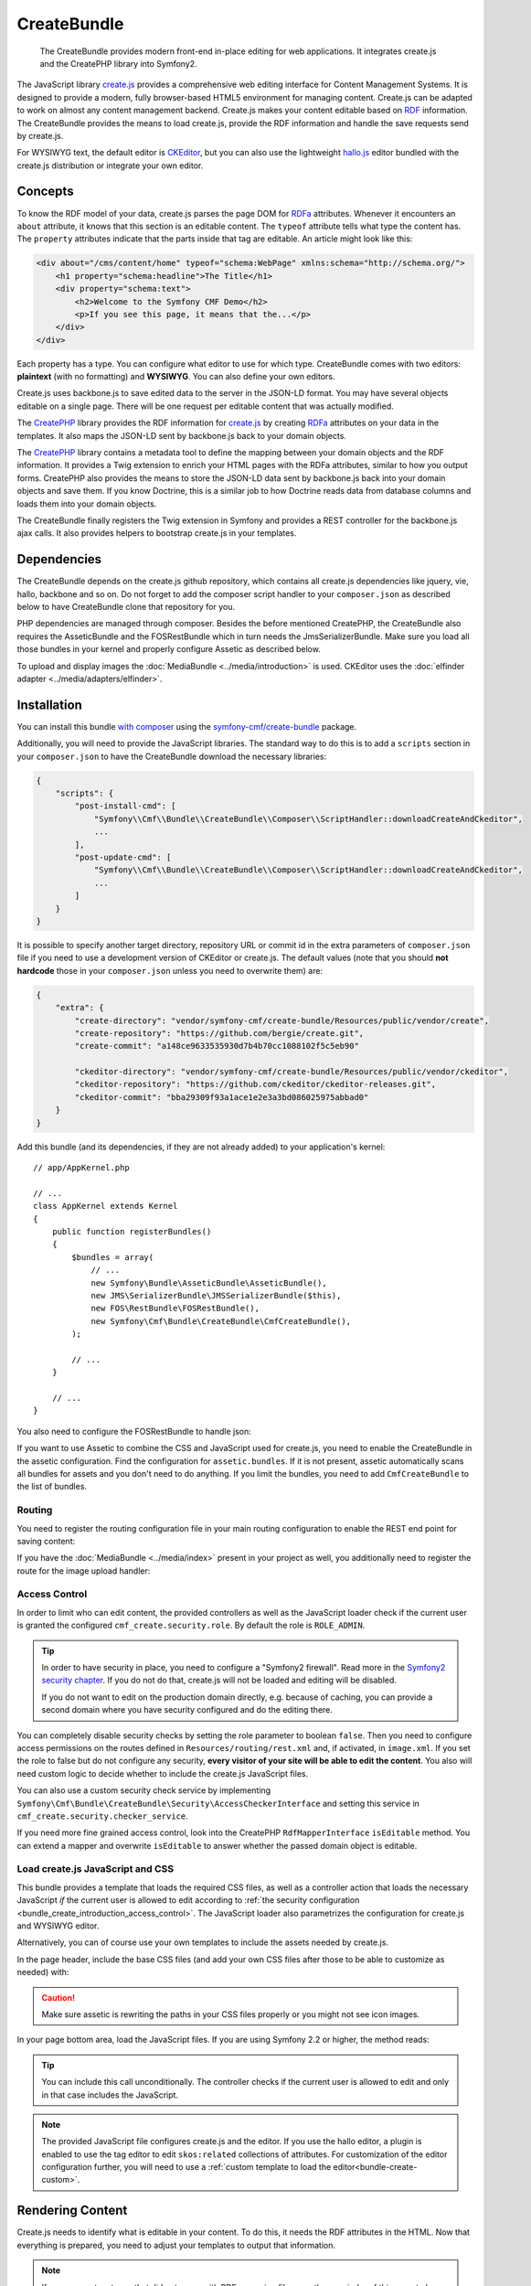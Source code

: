 .. index::
    single: Create; Bundles
    single: CreateBundles

CreateBundle
============

    The CreateBundle provides modern front-end in-place editing for web
    applications. It integrates create.js and the CreatePHP library into
    Symfony2.

The JavaScript library `create.js`_ provides a comprehensive web editing
interface for Content Management Systems. It is designed to provide a modern,
fully browser-based HTML5 environment for managing content. Create.js can be
adapted to work on almost any content management backend. Create.js makes your
content editable based on `RDF`_ information. The CreateBundle provides the
means to load create.js, provide the RDF information and handle the save
requests send by create.js.

For WYSIWYG text, the default editor is `CKEditor`_, but you can also use
the lightweight `hallo.js`_ editor bundled with the create.js distribution
or integrate your own editor.

Concepts
--------

To know the RDF model of your data, create.js parses the page DOM for `RDFa`_
attributes. Whenever it encounters an ``about`` attribute, it knows that this
section is an editable content. The ``typeof`` attribute tells what type the
content has. The ``property`` attributes indicate that the parts inside that tag
are editable. An article might look like this:

.. code-block:: xml

    <div about="/cms/content/home" typeof="schema:WebPage" xmlns:schema="http://schema.org/">
        <h1 property="schema:headline">The Title</h1>
        <div property="schema:text">
            <h2>Welcome to the Symfony CMF Demo</h2>
            <p>If you see this page, it means that the...</p>
        </div>
    </div>

Each property has a type. You can configure what editor to use for which type.
CreateBundle comes with two editors: **plaintext** (with no formatting) and
**WYSIWYG**. You can also define your own editors.

Create.js uses backbone.js to save edited data to the server in the JSON-LD
format. You may have several objects editable on a single page. There will be
one request per editable content that was actually modified.

The `CreatePHP`_ library provides the RDF information for `create.js`_ by
creating `RDFa`_ attributes on your data in the templates. It also maps
the JSON-LD sent by backbone.js back to your domain objects.

The `CreatePHP`_ library contains a metadata tool to define the mapping between
your domain objects and the RDF information. It provides a Twig extension to
enrich your HTML pages with the RDFa attributes, similar to how you output forms.
CreatePHP also provides the means to store the JSON-LD data sent by backbone.js
back into your domain objects and save them. If you know Doctrine, this is a
similar job to how Doctrine reads data from database columns and loads them
into your domain objects.

The CreateBundle finally registers the Twig extension in Symfony and provides
a REST controller for the backbone.js ajax calls. It also provides helpers to
bootstrap create.js in your templates.

Dependencies
------------

The CreateBundle depends on the create.js github repository, which contains all
create.js dependencies like jquery, vie, hallo, backbone and so on. Do not
forget to add the composer script handler to your ``composer.json`` as described
below to have CreateBundle clone that repository for you.

PHP dependencies are managed through composer. Besides the before mentioned
CreatePHP, the CreateBundle also requires the AsseticBundle and the FOSRestBundle
which in turn needs the JmsSerializerBundle. Make sure you load all those
bundles in your kernel and properly configure Assetic as described below.

To upload and display images the :doc:`MediaBundle <../media/introduction>` is
used. CKEditor uses the :doc:`elfinder adapter <../media/adapters/elfinder>`.

.. _bundle-create-ckeditor:

Installation
------------

You can install this bundle `with composer`_ using the
`symfony-cmf/create-bundle`_ package.

Additionally, you will need to provide the JavaScript libraries. The standard
way to do this is to add a ``scripts`` section in your ``composer.json`` to
have the CreateBundle download the necessary libraries:

.. code-block:: javascript

    {
        "scripts": {
            "post-install-cmd": [
                "Symfony\\Cmf\\Bundle\\CreateBundle\\Composer\\ScriptHandler::downloadCreateAndCkeditor",
                ...
            ],
            "post-update-cmd": [
                "Symfony\\Cmf\\Bundle\\CreateBundle\\Composer\\ScriptHandler::downloadCreateAndCkeditor",
                ...
            ]
        }
    }

It is possible to specify another target directory, repository URL or commit
id in the extra parameters of ``composer.json`` file if you need to use a
development version of CKEditor or create.js. The default values (note that you
should **not hardcode** those in your ``composer.json`` unless you need to
overwrite them) are:

.. code-block:: javascript

    {
        "extra": {
            "create-directory": "vendor/symfony-cmf/create-bundle/Resources/public/vendor/create",
            "create-repository": "https://github.com/bergie/create.git",
            "create-commit": "a148ce9633535930d7b4b70cc1088102f5c5eb90"

            "ckeditor-directory": "vendor/symfony-cmf/create-bundle/Resources/public/vendor/ckeditor",
            "ckeditor-repository": "https://github.com/ckeditor/ckeditor-releases.git",
            "ckeditor-commit": "bba29309f93a1ace1e2e3a3bd086025975abbad0"
        }
    }

.. versionadded:: 1.2
    The Symfony CMF bundles updated to PSR-4 autoloading with Symfony CMF
    1.2. Before, the target directories were located in the
    ``vendor/symfony-cmf/create-bundle/Symfony/Cmf/Bundle/CreateBundle/Resources/public/vendor``
    directory.

Add this bundle (and its dependencies, if they are not already added) to your
application's kernel::

    // app/AppKernel.php

    // ...
    class AppKernel extends Kernel
    {
        public function registerBundles()
        {
            $bundles = array(
                // ...
                new Symfony\Bundle\AsseticBundle\AsseticBundle(),
                new JMS\SerializerBundle\JMSSerializerBundle($this),
                new FOS\RestBundle\FOSRestBundle(),
                new Symfony\Cmf\Bundle\CreateBundle\CmfCreateBundle(),
            );

            // ...
        }

        // ...
    }

You also need to configure the FOSRestBundle to handle json:

.. configuration-block::

    .. code-block:: yaml

        # app/config/config.yml
        fos_rest:
            view:
                formats:
                    json: true

    .. code-block:: xml

        <!-- app/config/config.xml -->
        <?xml version="1.0" encoding="UTF-8" ?>
        <container xmlns="http://symfony.com/schema/dic/services">

            <config xmlns="http://example.org/schema/dic/fos_rest">
                <view>
                    <format name="json">true</format>
                </view>
            </config>
        </container>

    .. code-block:: php

        // app/config/config.php
        $container->loadFromExtension('fos_rest', array(
            'view' => array(
                'formats' => array(
                    'json' => true,
                ),
            ),
        ));

If you want to use Assetic to combine the CSS and JavaScript used for
create.js, you need to enable the CreateBundle in the assetic configuration.
Find the configuration for ``assetic.bundles``. If it is not present, assetic
automatically scans all bundles for assets and you don't need to do anything.
If you limit the bundles, you need to add ``CmfCreateBundle`` to the list of
bundles.

.. configuration-block::

    .. code-block:: yaml

        assetic:
            bundles: [... , CmfCreateBundle]

    .. code-block:: xml

        <?xml version="1.0" encoding="UTF-8" ?>
        <container xmlns="http://symfony.com/schema/dic/services">

            <config xmlns="http://symfony.com/schema/dic/assetic">
                <!-- ... -->
                <bundle>CmfCreateBundle</bundle>
            </config>
        </container>

    .. code-block:: php

        $container->loadFromExtension('assetic', array(
            'bundles' => array(
                // ...
                'CmfCreateBundle',
            ),
        ));

Routing
~~~~~~~

You need to register the routing configuration file in your main
routing configuration to enable the REST end point for saving content:

.. configuration-block::

    .. code-block:: yaml

        create:
            resource: "@CmfCreateBundle/Resources/config/routing/rest.xml"

    .. code-block:: xml

        <?xml version="1.0" encoding="UTF-8" ?>
        <routes xmlns="http://symfony.com/schema/dic/routing">

            <import resource="@CmfCreateBundle/Resources/config/routing/rest.xml" />
        </routes>

    .. code-block:: php

        use Symfony\Component\Routing\RouteCollection;

        $collection = new RouteCollection();
        $collection->addCollection($loader->import("@CmfCreateBundle/Resources/config/routing/rest.xml"));

        return $collection;

If you have the :doc:`MediaBundle <../media/index>` present in your project as well, you
additionally need to register the route for the image upload handler:

.. configuration-block::

    .. code-block:: yaml

        create_image:
            resource: "@CmfCreateBundle/Resources/config/routing/image.xml"

    .. code-block:: xml

        <import resource="@CmfCreateBundle/Resources/config/routing/image.xml" />

    .. code-block:: php

        use Symfony\Component\Routing\RouteCollection;

        $collection = new RouteCollection();
        $collection->addCollection($loader->import("@CmfCreateBundle/Resources/config/routing/image.xml"));

        return $collection;

.. _bundle_create_introduction_access_control:

Access Control
~~~~~~~~~~~~~~

In order to limit who can edit content, the provided controllers as well as the
JavaScript loader check if the current user is granted the configured
``cmf_create.security.role``. By default the role is ``ROLE_ADMIN``.

.. tip::

    In order to have security in place, you need to configure a
    "Symfony2 firewall". Read more in the `Symfony2 security chapter`_.
    If you do not do that, create.js will not be loaded and editing
    will be disabled.

    If you do not want to edit on the production domain directly, e.g.
    because of caching, you can provide a second domain where you have
    security configured and do the editing there.

You can completely disable security checks by setting the role parameter to
boolean ``false``. Then you need to configure access permissions on the routes
defined in ``Resources/routing/rest.xml`` and, if activated, in ``image.xml``.
If you set the role to false but do not configure any security,
**every visitor of your site will be able to edit the content**.
You also will need custom logic to decide whether to include the create.js
JavaScript files.

You can also use a custom security check service by implementing
``Symfony\Cmf\Bundle\CreateBundle\Security\AccessCheckerInterface``
and setting this service in ``cmf_create.security.checker_service``.

If you need more fine grained access control, look into the CreatePHP
``RdfMapperInterface`` ``isEditable`` method.  You can extend a mapper and
overwrite ``isEditable`` to answer whether the passed domain object is
editable.

Load create.js JavaScript and CSS
~~~~~~~~~~~~~~~~~~~~~~~~~~~~~~~~~

This bundle provides a template that loads the required CSS files, as well as
a controller action that loads the necessary JavaScript *if* the current user
is allowed to edit according to
:ref:`the security configuration <bundle_create_introduction_access_control>`.
The JavaScript loader also parametrizes the configuration for create.js and
WYSIWYG editor.

Alternatively, you can of course use your own templates to include the assets
needed by create.js.

In the page header, include the base CSS files (and add your own CSS files
after those to be able to customize as needed) with:

.. configuration-block::

    .. code-block:: jinja

        {% include "CmfCreateBundle::includecssfiles.html.twig" %}

    .. code-block:: php

        <?php echo $view->render("CmfCreateBundle::includecssfiles.html.twig"); ?>

.. caution::

    Make sure assetic is rewriting the paths in your CSS files properly or you
    might not see icon images.

In your page bottom area, load the JavaScript files. If you are using Symfony 2.2 or
higher, the method reads:

.. configuration-block::

    .. code-block:: jinja

        {% render(controller("cmf_create.jsloader.controller:includeJSFilesAction")) %}

    .. code-block:: php

        <?php $view['actions']->render(
            new ControllerReference('cmf_create.jsloader.controller:includeJSFilesAction')
        ) ?>

.. tip::

    You can include this call unconditionally. The controller checks if the
    current user is allowed to edit and only in that case includes the
    JavaScript.

.. note::

    The provided JavaScript file configures create.js and the editor. If you
    use the hallo editor, a plugin is enabled to use the tag editor to edit
    ``skos:related`` collections of attributes. For customization of the editor
    configuration further, you will need to use a
    :ref:`custom template to load the editor<bundle-create-custom>`.

.. _bundle-create-usage-embed:

Rendering Content
-----------------

Create.js needs to identify what is editable in your content. To do this,
it needs the RDF attributes in the HTML. Now that everything is prepared,
you need to adjust your templates to output that information.

.. note::

    If you use custom types that did not come with RDFa mapping files, see
    the remainder of this page to learn how to define the mappings.

To render your data named ``cmfMainContent`` with a handle you call ``rdf``, use the
``createphp`` Twig tag as follows:

.. code-block:: html+jinja

    {% createphp cmfMainContent as="rdf" noautotag %}
    <div {{ createphp_attributes(rdf) }}>
        <h1 class="my-title" {{ createphp_attributes( rdf.title ) }}>{{ createphp_content( rdf.title ) }}</h1>
        <div {{ createphp_attributes( rdf.body ) }}>{{ createphp_content( rdf.body ) }}</div>
    </div>
    {% endcreatephp %}

The ``noautotag`` tells CreatePHP to not automatically output a ``<div>`` with
namespace declarations and the ``about`` property containing the id of your
object. When using ``noautotag``, it is your responsibility to call
``createphp_attributes()`` inside a container tag that contains the fields of
the object.

You can also output a whole field complete with tag, attributes and content by
just calling ``{{ rdf.body|raw }}``. (Without the ``raw`` filter, the HTML
output by CreatePHP would be escaped.) You can even output the whole document
automatically:

.. code-block:: html+jinja

    {% createphp cmfMainContent as="rdf" %}
    {{ rdf|raw }}
    {% endcreatephp %}

This will simply output all fields in the order they appear in the mapping
file. With the optional ``tag-name`` attribute in the mapping file you can
replace the default ``<div>`` tag with your own choice. And using an
``<attribute>`` child to specify CSS classes, you can let CreatePHP generate
your HTML structure if you want.

Metadata
--------

CreatePHP needs metadata information for each class of your domain objects. By
default, the create bundle uses the XML metadata driver and looks for metadata
in every bundles at ``<Bundle>/Resources/rdf-mappings``. If you use a third
party bundle that does not come with RDFa mapping, you can simply include a
mapping file for it in any of your bundles, or specify a directory containing
mapping files with the ``rdf_config_dirs`` option.

The mapping file name needs to be the fully qualified class name, having the
backslash (``\\``) replaced by a dot (``.``), i.e.
``Symfony.Cmf.Bundle.ContentBundle.Doctrine.Phpcr.StaticContent.xml``.

A basic mapping look as follows:

.. configuration-block::

    .. code-block:: xml

        <!-- Resources/rdf-mappings/Symfony.Cmf.Bundle.ContentBundle.Doctrine.Phpcr.StaticContent.xml -->
        <type
                xmlns:schema="http://schema.org/"
                typeof="schema:WebPage"
                >
            <children>
                <property property="schema:headline" identifier="title"/>
                <property property="schema:text" identifier="body" />
            </children>
        </type>

The most relevant parts are the ``property`` telling the RDF type, and the
``identifier`` telling the field of the class you map. If you use namespaces
like schema.org, your annotations will actually make semantically sense. But
you can also ignore this and use your own annotations, as long as you declare
the namespaces you use.

.. tip::

    You need to clear the cache when adding a new mapping XML file, even in
    the dev environment. The CreateBundle caches where it found mapping files
    to avoid scanning all folders on every request. Once a file is known, edits
    will be picked automatically, without the need to clear the cache again.

You can additionally specify the HTML tag to be used when automatically
rendering this field (see below). The default tag is ``div``. And you can
specify additional HTML attributes like the ``class`` attribute. A full example
reads like this:

.. code-block:: xml

    <!-- Resources/rdf-mappings/Symfony.Cmf.Bundle.ContentBundle.Doctrine.Phpcr.StaticContent.xml -->
    <type
        xmlns:schema="http://schema.org/"
        typeof="schema:WebPage"
    >
        <children>
            <property property="schema:headline" identifier="title" tag-name="h1"/>
            <property property="schema:text" identifier="body">
                <attribute key="class" value="my-css-class"/>
            </property>
        </children>
    </type>

.. note::

    The metadata support in CreatePHP is not as powerful as in Doctrine. There
    are currently no drivers for annotation or yml mappings. Mappings are not
    inherited from a parent class but need to be repeated each time. And the
    mapping file must include the full namespace in the filename to be found.

    All of these issues will hopefully be fixed in later versions if people
    step up and contribute pull requests.

Mapping Requests to Domain Objects
----------------------------------

One last piece is the mapping between CreatePHP data and the application
domain objects. Data needs to be stored back into the database.

In version 1.0, the CreateBundle only provides a service to map to Doctrine
PHPCR-ODM. If you do not enable the phpcr persistence layer, you need to
configure the ``cmf_create.object_mapper_service_id``.

.. tip::

    Doctrine ORM support is coming soon. There is an open pull request on the
    CreatePHP library to add such a mapper. This mapper will also be provided
    as a service by the CreateBundle 1.1.

CreatePHP would support specific mappers per RDFa type. If you need that, dig
into the CreatePHP and CreateBundle and do a pull request to enable this feature.

Workflows
---------

.. versionadded:: 1.1
    Support for workflows was introduced in CreateBundle 1.1.

CreateJS uses a REST api for creating, loading and changing content. To delete content
the HTTP method DELETE is used. Since deleting might be a more complex operation
than just removing the content form the storage (e.g. getting approval by another
editor) there is no simple delete button in the user frontend. Instead, CreateJS and
CreatePHP use "workflows" to implement that. This bundle comes with a simple implementation
of a workflow to delete content. To enable the workflow set the config option 'delete' to true.

.. configuration-block::

    .. code-block:: yaml

        cmf_create:
            persistence:
                phpcr:
                    delete: true

    .. code-block:: xml

        <?xml version="1.0" charset="UTF-8" ?>
        <container xmlns="http://symfony.com/schema/dic/services">
            <config xmlns="http://cmf.symfony.com/schema/dic/create">
                <persistence>
                    <phpcr
                        delete="true"
                    >
                    </phpcr>
                </persistence>
            </config>
        </container>

    .. code-block:: php

        $container->loadFromExtension('cmf_create', array(
            'persistence' => array(
                'phpcr' => array(
                    'delete' => true,
                ),
            ),
        ));

This results in the delete workflow being registered with CreatePHP and CreateJS so that
you can now delete content from the frontend.

.. note::

    The provided workflow supports PHPCR persistence only. It deletes the currently selected
    content once you confirmed deletion in the frontend. If the currently selected property is
    a property of the page the whole page is deleted.

In a more complex setup you need to create your own workflow instance, register it with CreatePHP
and implement your logic in the workflows run method.

Currently the bundle only supports delete workflows but that will change in the future.

Read On
-------

* :doc:`developing-hallo`
* :doc:`other-editors`
* :doc:`workflows`
* :doc:`configuration`

.. _`create.js`: http://createjs.org
.. _`hallo.js`: http://hallojs.org
.. _`CKEditor`: http://ckeditor.com/
.. _`CreatePHP`: https://github.com/flack/createphp
.. _`with composer`: http://getcomposer.org
.. _`symfony-cmf/create-bundle`: https://packagist.org/packages/symfony-cmf/create-bundle
.. _`RDF`: http://en.wikipedia.org/wiki/Resource_Description_Framework
.. _`RDFa`: http://en.wikipedia.org/wiki/RDFa
.. _`Symfony2 security chapter`: http://symfony.com/doc/current/book/security.html
